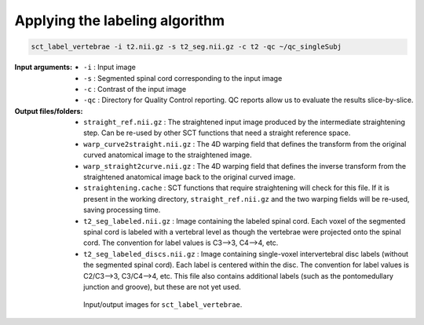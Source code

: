 Applying the labeling algorithm
###############################

.. code:: sh

   sct_label_vertebrae -i t2.nii.gz -s t2_seg.nii.gz -c t2 -qc ~/qc_singleSubj

:Input arguments:
   - ``-i`` : Input image
   - ``-s`` : Segmented spinal cord corresponding to the input image
   - ``-c`` : Contrast of the input image
   - ``-qc`` : Directory for Quality Control reporting. QC reports allow us to evaluate the results slice-by-slice.

:Output files/folders:
   - ``straight_ref.nii.gz`` : The straightened input image produced by the intermediate straightening step. Can be re-used by other SCT functions that need a straight reference space.
   - ``warp_curve2straight.nii.gz`` : The 4D warping field that defines the transform from the original curved anatomical image to the straightened image.
   - ``warp_straight2curve.nii.gz`` : The 4D warping field that defines the inverse transform from the straightened anatomical image back to the original curved image.
   - ``straightening.cache`` : SCT functions that require straightening will check for this file. If it is present in the working directory, ``straight_ref.nii.gz`` and the two warping fields will be re-used, saving processing time.
   - ``t2_seg_labeled.nii.gz`` : Image containing the labeled spinal cord. Each voxel of the segmented spinal cord is labeled with a vertebral level as though the vertebrae were projected onto the spinal cord. The convention for label values is C3-->3, C4-->4, etc.
   - ``t2_seg_labeled_discs.nii.gz`` : Image containing single-voxel intervertebral disc labels (without the segmented spinal cord). Each label is centered within the disc. The convention for label values is C2/C3-->3, C3/C4-->4, etc. This file also contains additional labels (such as the pontomedullary junction and groove), but these are not yet used.

.. figure:: https://raw.githubusercontent.com/spinalcordtoolbox/doc-figures/master/registration_to_template/io-sct_label_vertebrae.png
   :align: center
   :figwidth: 65%

   Input/output images for ``sct_label_vertebrae``.